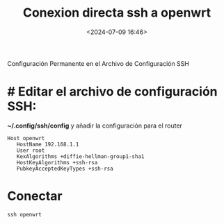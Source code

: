 #+title: Conexion directa ssh a openwrt
#+date: <2024-07-09 16:46>
#+description:
#+filetags: openwrt linux

 Configuración Permanente en el Archivo de Configuración SSH

* # Editar el archivo de configuración SSH:

*~/.config/ssh/config* y añadir la configuración para el router

#+BEGIN_SRC shell
 Host openwrt
    HostName 192.168.1.1
    User root
    KexAlgorithms +diffie-hellman-group1-sha1
    HostKeyAlgorithms +ssh-rsa
    PubkeyAcceptedKeyTypes +ssh-rsa
#+END_SRC

* Conectar
#+BEGIN_SRC shell
ssh openwrt
#+END_SRC
